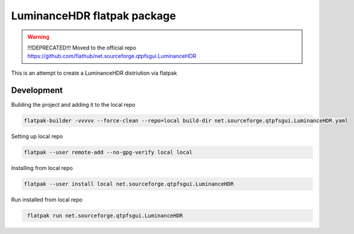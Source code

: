 ============================
LuminanceHDR flatpak package
============================

.. warning::

   !!!DEPRECATED!!!
   Moved to the official repo https://github.com/flathub/net.sourceforge.qtpfsgui.LuminanceHDR

This is an attempt to create a LuminanceHDR distriution via flatpak


Development
===========
Building the project and adding it to the local repo

.. code::
   bash

   flatpak-builder -vvvvv --force-clean --repo=local build-dir net.sourceforge.qtpfsgui.LuminanceHDR.yaml


Setting up local repo

.. code::
   bash

   flatpak --user remote-add --no-gpg-verify local local

Installing from local repo

.. code::
   bash

   flatpak --user install local net.sourceforge.qtpfsgui.LuminanceHDR

Run installed from local repo

.. code::
   bash

    flatpak run net.sourceforge.qtpfsgui.LuminanceHDR
